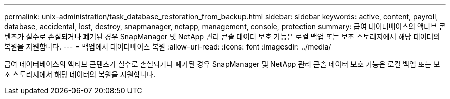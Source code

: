 ---
permalink: unix-administration/task_database_restoration_from_backup.html 
sidebar: sidebar 
keywords: active, content, payroll, database, accidental, lost, destroy, snapmanager, netapp, management, console, protection 
summary: 급여 데이터베이스의 액티브 콘텐츠가 실수로 손실되거나 폐기된 경우 SnapManager 및 NetApp 관리 콘솔 데이터 보호 기능은 로컬 백업 또는 보조 스토리지에서 해당 데이터의 복원을 지원합니다. 
---
= 백업에서 데이터베이스 복원
:allow-uri-read: 
:icons: font
:imagesdir: ../media/


[role="lead"]
급여 데이터베이스의 액티브 콘텐츠가 실수로 손실되거나 폐기된 경우 SnapManager 및 NetApp 관리 콘솔 데이터 보호 기능은 로컬 백업 또는 보조 스토리지에서 해당 데이터의 복원을 지원합니다.
